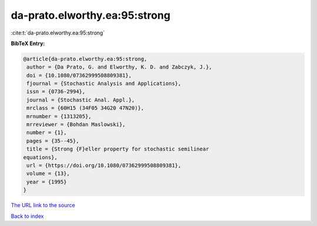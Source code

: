 da-prato.elworthy.ea:95:strong
==============================

:cite:t:`da-prato.elworthy.ea:95:strong`

**BibTeX Entry:**

.. code-block:: bibtex

   @article{da-prato.elworthy.ea:95:strong,
    author = {Da Prato, G. and Elworthy, K. D. and Zabczyk, J.},
    doi = {10.1080/07362999508809381},
    fjournal = {Stochastic Analysis and Applications},
    issn = {0736-2994},
    journal = {Stochastic Anal. Appl.},
    mrclass = {60H15 (34F05 34G20 47N20)},
    mrnumber = {1313205},
    mrreviewer = {Bohdan Maslowski},
    number = {1},
    pages = {35--45},
    title = {Strong {F}eller property for stochastic semilinear
   equations},
    url = {https://doi.org/10.1080/07362999508809381},
    volume = {13},
    year = {1995}
   }

`The URL link to the source <ttps://doi.org/10.1080/07362999508809381}>`__


`Back to index <../By-Cite-Keys.html>`__

